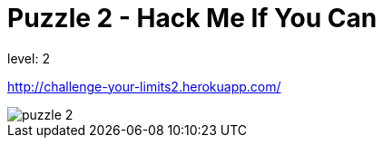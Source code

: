 = Puzzle 2 - Hack Me If You Can
:published_at: 2016-01-30

level: 2

http://challenge-your-limits2.herokuapp.com/

image::p2.png[puzzle 2]